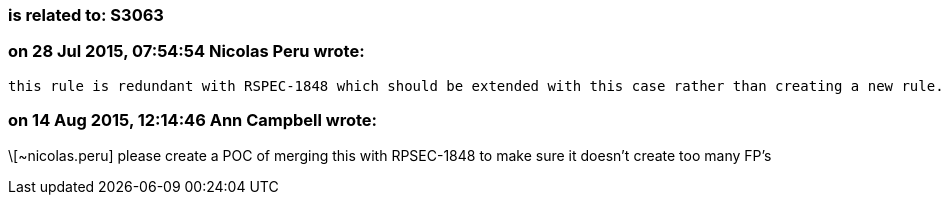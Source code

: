 === is related to: S3063

=== on 28 Jul 2015, 07:54:54 Nicolas Peru wrote:
 this rule is redundant with RSPEC-1848 which should be extended with this case rather than creating a new rule.

=== on 14 Aug 2015, 12:14:46 Ann Campbell wrote:
\[~nicolas.peru] please create a POC of merging this with RPSEC-1848 to make sure it doesn't create too many FP's

